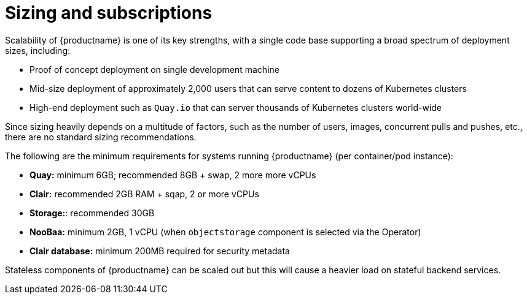 [[sizing-intro]]
= Sizing and subscriptions

Scalability of {productname} is one of its key strengths, with a single code base supporting a broad spectrum of deployment sizes, including:

* Proof of concept deployment on single development machine
* Mid-size deployment of approximately 2,000 users that can serve content to dozens of Kubernetes clusters
* High-end deployment such as `Quay.io` that can server thousands of Kubernetes clusters world-wide

Since sizing heavily depends on a multitude of factors, such as the number of users, images, concurrent pulls and pushes, etc., there are no standard sizing recommendations. 

The following are the minimum requirements for systems running {productname} (per container/pod instance):

* **Quay:** minimum 6GB; recommended 8GB + swap, 2 more more vCPUs
* **Clair:** recommended 2GB RAM + sqap, 2 or more vCPUs
* **Storage:**: recommended 30GB
* **NooBaa:** minimum 2GB, 1 vCPU (when `objectstorage` component is selected via the Operator)
* **Clair database:** minimum 200MB required for security metadata


Stateless components of {productname} can be scaled out but this will cause a heavier load on stateful backend services. 

